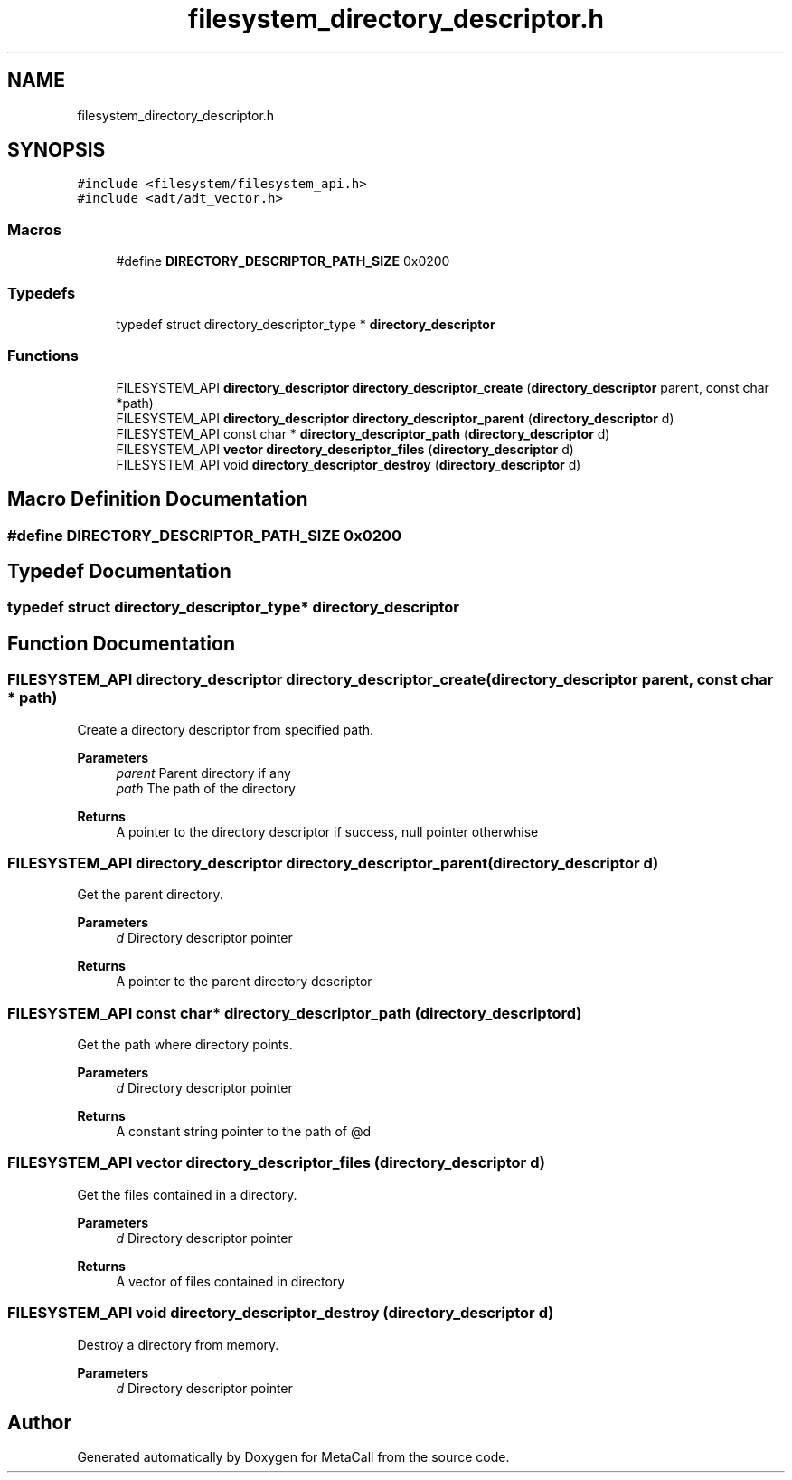 .TH "filesystem_directory_descriptor.h" 3 "Tue Jan 23 2024" "Version 0.7.5.34b28423138e" "MetaCall" \" -*- nroff -*-
.ad l
.nh
.SH NAME
filesystem_directory_descriptor.h
.SH SYNOPSIS
.br
.PP
\fC#include <filesystem/filesystem_api\&.h>\fP
.br
\fC#include <adt/adt_vector\&.h>\fP
.br

.SS "Macros"

.in +1c
.ti -1c
.RI "#define \fBDIRECTORY_DESCRIPTOR_PATH_SIZE\fP   0x0200"
.br
.in -1c
.SS "Typedefs"

.in +1c
.ti -1c
.RI "typedef struct directory_descriptor_type * \fBdirectory_descriptor\fP"
.br
.in -1c
.SS "Functions"

.in +1c
.ti -1c
.RI "FILESYSTEM_API \fBdirectory_descriptor\fP \fBdirectory_descriptor_create\fP (\fBdirectory_descriptor\fP parent, const char *path)"
.br
.ti -1c
.RI "FILESYSTEM_API \fBdirectory_descriptor\fP \fBdirectory_descriptor_parent\fP (\fBdirectory_descriptor\fP d)"
.br
.ti -1c
.RI "FILESYSTEM_API const char * \fBdirectory_descriptor_path\fP (\fBdirectory_descriptor\fP d)"
.br
.ti -1c
.RI "FILESYSTEM_API \fBvector\fP \fBdirectory_descriptor_files\fP (\fBdirectory_descriptor\fP d)"
.br
.ti -1c
.RI "FILESYSTEM_API void \fBdirectory_descriptor_destroy\fP (\fBdirectory_descriptor\fP d)"
.br
.in -1c
.SH "Macro Definition Documentation"
.PP 
.SS "#define DIRECTORY_DESCRIPTOR_PATH_SIZE   0x0200"

.SH "Typedef Documentation"
.PP 
.SS "typedef struct directory_descriptor_type* \fBdirectory_descriptor\fP"

.SH "Function Documentation"
.PP 
.SS "FILESYSTEM_API \fBdirectory_descriptor\fP directory_descriptor_create (\fBdirectory_descriptor\fP parent, const char * path)"

.PP
Create a directory descriptor from specified path\&. 
.PP
\fBParameters\fP
.RS 4
\fIparent\fP Parent directory if any
.br
\fIpath\fP The path of the directory
.RE
.PP
\fBReturns\fP
.RS 4
A pointer to the directory descriptor if success, null pointer otherwhise 
.RE
.PP

.SS "FILESYSTEM_API \fBdirectory_descriptor\fP directory_descriptor_parent (\fBdirectory_descriptor\fP d)"

.PP
Get the parent directory\&. 
.PP
\fBParameters\fP
.RS 4
\fId\fP Directory descriptor pointer
.RE
.PP
\fBReturns\fP
.RS 4
A pointer to the parent directory descriptor 
.RE
.PP

.SS "FILESYSTEM_API const char* directory_descriptor_path (\fBdirectory_descriptor\fP d)"

.PP
Get the path where directory points\&. 
.PP
\fBParameters\fP
.RS 4
\fId\fP Directory descriptor pointer
.RE
.PP
\fBReturns\fP
.RS 4
A constant string pointer to the path of @d 
.RE
.PP

.SS "FILESYSTEM_API \fBvector\fP directory_descriptor_files (\fBdirectory_descriptor\fP d)"

.PP
Get the files contained in a directory\&. 
.PP
\fBParameters\fP
.RS 4
\fId\fP Directory descriptor pointer
.RE
.PP
\fBReturns\fP
.RS 4
A vector of files contained in directory 
.RE
.PP

.SS "FILESYSTEM_API void directory_descriptor_destroy (\fBdirectory_descriptor\fP d)"

.PP
Destroy a directory from memory\&. 
.PP
\fBParameters\fP
.RS 4
\fId\fP Directory descriptor pointer 
.RE
.PP

.SH "Author"
.PP 
Generated automatically by Doxygen for MetaCall from the source code\&.
